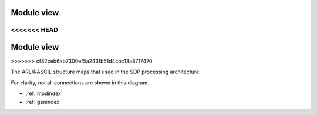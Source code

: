 .. _RASCIL_SDP:

Module view
***********

<<<<<<< HEAD
=======
Module view
***********

>>>>>>> cf82ceb6ab7300ef5a243fb51d4cbc13a8717470

The ARL/RASCIL structure maps that used in the SDP processing architecture:

.. image:: ./RASCIL_Module_View.png
   :scale: 100 %

For clarity, not all connections are shown in this diagram.

* :ref:`modindex`
* :ref:`genindex`

